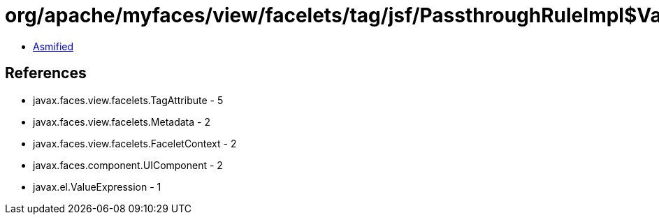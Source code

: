 = org/apache/myfaces/view/facelets/tag/jsf/PassthroughRuleImpl$ValueExpressionMetadata.class

 - link:PassthroughRuleImpl$ValueExpressionMetadata-asmified.java[Asmified]

== References

 - javax.faces.view.facelets.TagAttribute - 5
 - javax.faces.view.facelets.Metadata - 2
 - javax.faces.view.facelets.FaceletContext - 2
 - javax.faces.component.UIComponent - 2
 - javax.el.ValueExpression - 1
